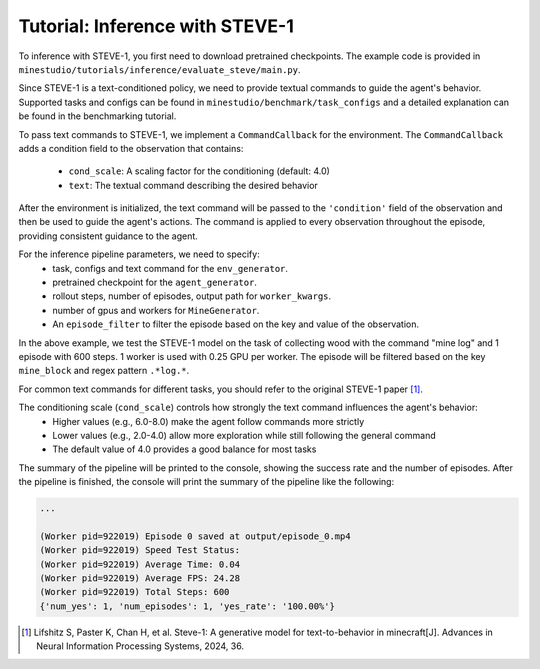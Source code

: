 .. _inference-steve:

Tutorial: Inference with STEVE-1
---------------------------------

To inference with STEVE-1, you first need to download pretrained checkpoints.
The example code is provided in ``minestudio/tutorials/inference/evaluate_steve/main.py``.

.. dropdown:: Evaluating STEVE-1

    .. code-block:: python

        from minestudio.simulator.callbacks import MinecraftCallback
        from minestudio.models import SteveOnePolicy
        from minestudio.simulator import MinecraftSim
        from minestudio.simulator.callbacks import SpeedTestCallback, load_callbacks_from_config
        from minestudio.inference import EpisodePipeline, MineGenerator, InfoBaseFilter
        from minestudio.benchmark import prepare_task_configs

        import ray
        from functools import partial
        from rich import print

        class CommandCallback(MinecraftCallback):
            """
            To use SteveOnePolicy, you need to contain a condition in the observation.
            """
            def __init__(self, command, cond_scale = 4.0):
                self.command = command
                self.cond_scale = cond_scale

            def after_reset(self, sim, obs, info):
                self.timestep = 0
                obs["condition"] = {
                    "cond_scale": self.cond_scale,
                    "text": self.command
                }
                return obs, info
            
            def after_step(self, sim, obs, reward, terminated, truncated, info):
                obs["condition"] = {
                    "cond_scale": self.cond_scale,
                    "text": self.command
                }
                return obs, reward, terminated, truncated, info


        if __name__ == '__main__':
            ray.init()
            task_configs = prepare_task_configs("simple", path="CraftJarvis/MineStudio_task_group.simple")
            config_file = task_configs["collect_wood"] 
            # you can try: survive_plant, collect_wood, build_pillar, ... ; make sure the config file contains `reference_video` field 
            print(config_file)

            env_generator = partial(
                MinecraftSim,
                obs_size = (128, 128),
                preferred_spawn_biome = "forest", 
                callbacks = [
                    SpeedTestCallback(50)
                ] + load_callbacks_from_config(config_file) + [CommandCallback("mine log", cond_scale=4.0)] # Add a command callback for SteveOnePolicy
            )

            agent_generator = lambda: SteveOnePolicy.from_pretrained("CraftJarvis/MineStudio_STEVE-1.official")

            worker_kwargs = dict(
                env_generator=env_generator, 
                agent_generator=agent_generator,
                num_max_steps=600,
                num_episodes=1,
                tmpdir="./output",
                image_media="h264",
            )

            pipeline = EpisodePipeline(
                episode_generator=MineGenerator(
                    num_workers=1, 
                    num_gpus=0.25,
                    max_restarts=3,
                    **worker_kwargs, 
                ), 
                episode_filter=InfoBaseFilter(
                    key="mine_block",
                    regex=".*log.*",
                    num=1,
                ),
            )
            summary = pipeline.run()
            print(summary)

Since STEVE-1 is a text-conditioned policy, we need to provide textual commands to guide the agent's behavior.
Supported tasks and configs can be found in ``minestudio/benchmark/task_configs`` and a detailed explanation can be found in the benchmarking tutorial.

To pass text commands to STEVE-1, we implement a ``CommandCallback`` for the environment.
The ``CommandCallback`` adds a condition field to the observation that contains:
    - ``cond_scale``: A scaling factor for the conditioning (default: 4.0)
    - ``text``: The textual command describing the desired behavior

After the environment is initialized, the text command will be passed to the ``'condition'`` field of the observation and then be used to guide the agent's actions.
The command is applied to every observation throughout the episode, providing consistent guidance to the agent.

For the inference pipeline parameters, we need to specify:
    - task, configs and text command for the ``env_generator``.
    - pretrained checkpoint for the ``agent_generator``.
    - rollout steps, number of episodes, output path for ``worker_kwargs``.
    - number of gpus and workers for ``MineGenerator``.
    - An ``episode_filter`` to filter the episode based on the key and value of the observation.

In the above example, we test the STEVE-1 model on the task of collecting wood with the command "mine log" and 1 episode with 600 steps.
1 worker is used with 0.25 GPU per worker.
The episode will be filtered based on the key ``mine_block`` and regex pattern ``.*log.*``.

For common text commands for different tasks, you should refer to the original STEVE-1 paper [1]_. 

The conditioning scale (``cond_scale``) controls how strongly the text command influences the agent's behavior:
    - Higher values (e.g., 6.0-8.0) make the agent follow commands more strictly
    - Lower values (e.g., 2.0-4.0) allow more exploration while still following the general command
    - The default value of 4.0 provides a good balance for most tasks

The summary of the pipeline will be printed to the console, showing the success rate and the number of episodes.
After the pipeline is finished, the console will print the summary of the pipeline like the following:

.. code-block:: python

    ...    

    (Worker pid=922019) Episode 0 saved at output/episode_0.mp4
    (Worker pid=922019) Speed Test Status:
    (Worker pid=922019) Average Time: 0.04
    (Worker pid=922019) Average FPS: 24.28
    (Worker pid=922019) Total Steps: 600
    {'num_yes': 1, 'num_episodes': 1, 'yes_rate': '100.00%'}

.. [1] Lifshitz S, Paster K, Chan H, et al. Steve-1: A generative model for text-to-behavior in minecraft[J]. Advances in Neural Information Processing Systems, 2024, 36.
